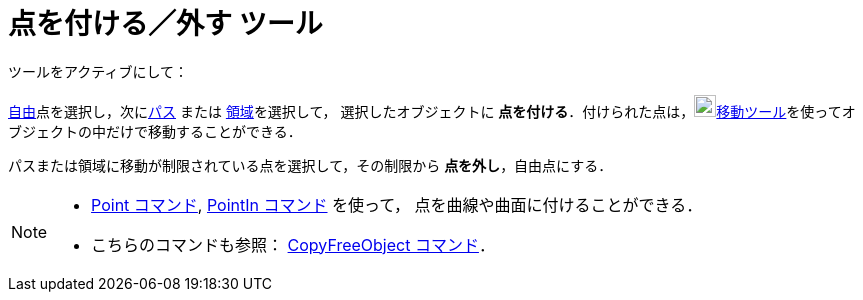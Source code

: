 = 点を付ける／外す ツール
:page-en: tools/Attach_Detach_Point
ifdef::env-github[:imagesdir: /ja/modules/ROOT/assets/images]

ツールをアクティブにして：

xref:/自由、従属、補助オブジェクト.adoc[自由]点を選択し，次にxref:/幾何オブジェクト.adoc[パス] または xref:/幾何オブジェクト.adoc[領域]を選択して，
選択したオブジェクトに **点を付ける**．付けられた点は，image:22px-Mode_move.svg.png[Mode
move.svg,width=22,height=22]xref:/tools/移動.adoc[移動ツール]を使ってオブジェクトの中だけで移動することができる．

パスまたは領域に移動が制限されている点を選択して，その制限から **点を外し**，自由点にする．

[NOTE]
====

* xref:/commands/Point.adoc[Point コマンド], xref:/commands/PointIn.adoc[PointIn コマンド] を使って，
点を曲線や曲面に付けることができる．
* こちらのコマンドも参照： xref:/commands/CopyFreeObject.adoc[CopyFreeObject コマンド]．

====
